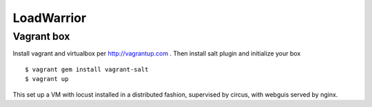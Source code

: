 =============
 LoadWarrior
=============

Vagrant box
===========

Install vagrant and virtualbox per http://vagrantup.com . Then install
salt plugin and initialize your box ::

 $ vagrant gem install vagrant-salt
 $ vagrant up

This set up a VM with locust installed in a distributed fashion,
supervised by circus, with webguis served by nginx.
 




